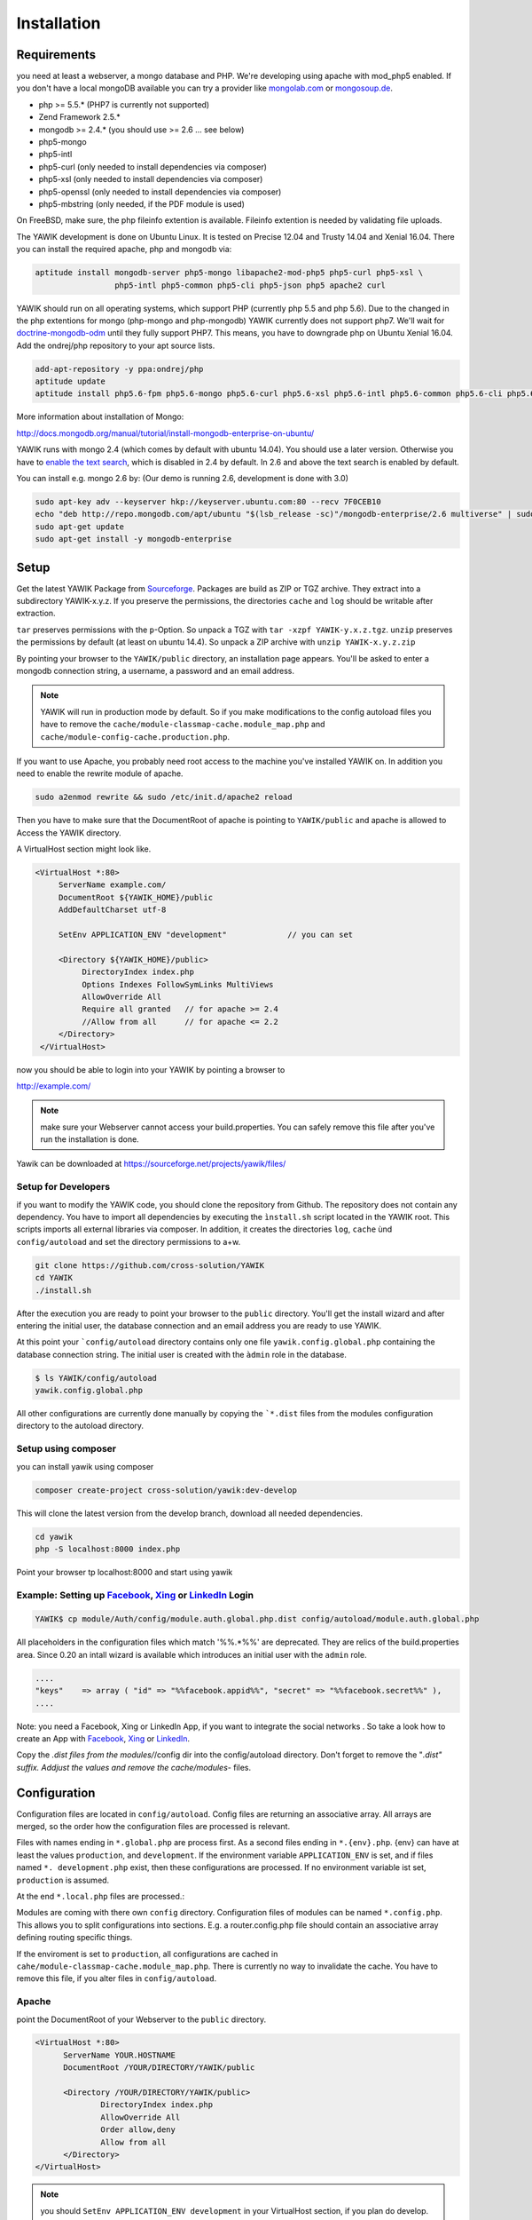 Installation
============

Requirements
------------

you need at least a webserver, a mongo database and PHP. We're developing using 
apache with mod_php5 enabled. If you don't have a local mongoDB available you can
try a provider like mongolab.com_ or mongosoup.de_.

.. _mongolab.com: https://mongolab.com/welcome/
.. _mongosoup.de: https://www.mongosoup.de/

* php >= 5.5.* (PHP7 is currently not supported)
* Zend Framework 2.5.*
* mongodb >= 2.4.* (you should use >= 2.6 ... see below)
* php5-mongo
* php5-intl
* php5-curl (only needed to install dependencies via composer)
* php5-xsl (only needed to install dependencies via composer)
* php5-openssl (only needed to install dependencies via composer)
* php5-mbstring (only needed, if the PDF module is used)

On FreeBSD, make sure, the php fileinfo extention is available. Fileinfo extention is needed by validating file uploads.

The YAWIK development is done on Ubuntu Linux. It is tested on Precise 12.04 and Trusty
14.04 and Xenial 16.04. There you can install the required apache, php and mongodb via:

.. code-block:: sh

  aptitude install mongodb-server php5-mongo libapache2-mod-php5 php5-curl php5-xsl \
                   php5-intl php5-common php5-cli php5-json php5 apache2 curl

YAWIK should run on all operating systems, which support PHP (currently php 5.5 and php 5.6). Due to the changed in the
php extentions for mongo (php-mongo and php-mongodb) YAWIK currently does not support php7. We'll wait for
doctrine-mongodb-odm_ until they fully support PHP7. This means, you have to downgrade php on Ubuntu Xenial 16.04. Add
the ondrej/php repository to your apt source lists.


.. code-block:: sh

 add-apt-repository -y ppa:ondrej/php
 aptitude update
 aptitude install php5.6-fpm php5.6-mongo php5.6-curl php5.6-xsl php5.6-intl php5.6-common php5.6-cli php5.6-json curl

.. _doctrine-mongodb-odm: http://doctrine-orm.readthedocs.io/projects/doctrine-mongodb-odm/en/latest/#


More information about installation of Mongo:

http://docs.mongodb.org/manual/tutorial/install-mongodb-enterprise-on-ubuntu/

YAWIK runs with mongo 2.4 (which comes by default with ubuntu 14.04). You should use a later version. Otherwise you have
to `enable the text search`_, which is disabled in 2.4 by default. In 2.6 and above the text search is enabled by default.

.. _enable the text search: https://docs.mongodb.com/v2.4/tutorial/enable-text-search/

You can install e.g. mongo 2.6 by: (Our demo is running 2.6, development is done with 3.0)

.. code-block:: sh

 sudo apt-key adv --keyserver hkp://keyserver.ubuntu.com:80 --recv 7F0CEB10
 echo "deb http://repo.mongodb.com/apt/ubuntu "$(lsb_release -sc)"/mongodb-enterprise/2.6 multiverse" | sudo tee /etc/apt/sources.list.d/mongodb-enterprise-2.6.list
 sudo apt-get update
 sudo apt-get install -y mongodb-enterprise

Setup
-----


Get the latest YAWIK Package from Sourceforge_. Packages are build as ZIP or TGZ archive. 
They extract into a subdirectory YAWIK-x.y.z. If you preserve the permissions, the directories
``cache`` and ``log`` should be writable after extraction.

``tar`` preserves permissions with the ``p``-Option. So unpack a TGZ with ``tar -xzpf YAWIK-y.x.z.tgz``.
``unzip`` preserves the permissions by default (at least on ubuntu 14.4). So unpack a ZIP archive with
``unzip YAWIK-x.y.z.zip``

.. _Sourceforge: https://sourceforge.net/projects/yawik/

.. figure:: images/install-step-2.png
    :scale: 20%
    :align: right

.. figure:: images/install-step-1.png
    :scale: 20%
    :align: right

By pointing your browser to the ``YAWIK/public`` directory, an installation page appears. You'll be asked to
enter a mongodb connection string, a username, a password and an email address.

.. note::

    YAWIK will run in production mode by default. So if you make modifications to the config autoload files you
    have to remove the ``cache/module-classmap-cache.module_map.php`` and ``cache/module-config-cache.production.php``.


If you want to use Apache, you probably need root access to the machine you've installed
YAWIK on. In addition you need to enable the rewrite module of apache.

.. code-block:: sh

  sudo a2enmod rewrite && sudo /etc/init.d/apache2 reload

Then you have to make sure that the DocumentRoot of apache is pointing to ``YAWIK/public``
and apache is allowed to Access the YAWIK directory.

A VirtualHost section might look like.

.. code-block:: sh

   <VirtualHost *:80>
        ServerName example.com/
        DocumentRoot ${YAWIK_HOME}/public
        AddDefaultCharset utf-8

        SetEnv APPLICATION_ENV "development"             // you can set

        <Directory ${YAWIK_HOME}/public>
             DirectoryIndex index.php
             Options Indexes FollowSymLinks MultiViews
             AllowOverride All
             Require all granted   // for apache >= 2.4
             //Allow from all      // for apache <= 2.2
        </Directory>
    </VirtualHost>



now you should be able to login into your YAWIK by pointing a browser to

http://example.com/

.. note::

    make sure your Webserver cannot access your build.properties. You can safely remove this file
    after you've run the installation is done.


Yawik can be downloaded at https://sourceforge.net/projects/yawik/files/

Setup for Developers
^^^^^^^^^^^^^^^^^^^^

if you want to modify the YAWIK code, you should clone the repository from Github. 
The repository does not contain any dependency. You have to import all dependencies by 
executing the ``ìnstall.sh`` script located in the YAWIK root. This scripts imports 
all external libraries via composer. In addition, it creates the directories ``log``, 
``cache`` ùnd  ``config/autoload`` and set the directory permissions to a+w. 

.. code-block:: sh

  git clone https://github.com/cross-solution/YAWIK
  cd YAWIK
  ./install.sh


After the execution you are ready to point your browser to the ``public`` directory.
You'll get the install wizard and after entering the initial user, the database
connection and an email address you are ready to use YAWIK.

At this point your ```config/autoload`` directory contains only one file 
``yawik.config.global.php`` containing the database connection string. The initial user
is created with the ``àdmin`` role in the database.

.. code-block:: sh

    $ ls YAWIK/config/autoload
    yawik.config.global.php

All other configurations are currently done manually by copying the ```*.dist`` files
from the modules configuration directory to the autoload directory.

Setup using composer
^^^^^^^^^^^^^^^^^^^^

you can install yawik using composer

.. code-block:: sh

  composer create-project cross-solution/yawik:dev-develop

This will clone the latest version from the develop branch, download all needed dependencies.

.. code-block:: sh

    cd yawik
    php -S localhost:8000 index.php

Point your browser tp localhost:8000 and start using yawik




Example: Setting up Facebook_, Xing_ or LinkedIn_ Login
^^^^^^^^^^^^^^^^^^^^^^^^^^^^^^^^^^^^^^^^^^^^^^^^^^^^^^^

.. code-block:: sh

    YAWIK$ cp module/Auth/config/module.auth.global.php.dist config/autoload/module.auth.global.php

  
All placeholders in the configuration files which match '%%.*%%' are deprecated. They are relics of
the build.properties area. Since 0.20 an intall wizard is available which introduces an initial
user with the ``admin`` role. 



.. code-block:: sh

    ....
    "keys"    => array ( "id" => "%%facebook.appid%%", "secret" => "%%facebook.secret%%" ),    
    ....

Note: you need a Facebook, Xing or LinkedIn App, if you want to integrate the social
networks . So take a look how to create an App with Facebook_, Xing_ or LinkedIn_. 

.. _Facebook: https://developers.facebook.com/
.. _Xing: https://dev.xing.com/overview
.. _LinkedIn: https://developer.linkedin.com/

Copy the *.dist files from the modules/*/config dir into the config/autoload directory. Don't forget
to remove the "*.dist" suffix. Addjust the values and remove the cache/modules-* files.


.. _composer: https://getcomposer.org/
.. _phing: http://www.phing.info/

Configuration
-------------

Configuration files are located in ``config/autoload``. Config files are 
returning an associative array. All arrays are merged, so the order how
the configuration files are processed is relevant.

Files with names ending in ``*.global.php`` are process first. As a second
files ending in ``*.{env}.php``. {env} can have at least the values ``production``, 
and ``development``. 
If the environment variable ``APPLICATION_ENV`` is set, and if files named 
``*. development.php`` exist, then these configurations are processed. If no environment
variable ist set, ``production`` is assumed.

At the end ``*.local.php`` files are processed.:

Modules are coming with there own ``config`` directory. Configuration files of
modules can be named ``*.config.php``. This allows you to split configurations
into sections. E.g. a router.config.php file should contain an associative
array defining routing specific things.

If the enviroment is set to ``production``, all configurations are cached in
``cahe/module-classmap-cache.module_map.php``. There is currently no way to invalidate the
cache. You have to remove this file, if you alter files in ``config/autoload``.


Apache
^^^^^^

point the DocumentRoot of your Webserver to the ``public`` directory.

.. code-block:: sh

  <VirtualHost *:80>
        ServerName YOUR.HOSTNAME
        DocumentRoot /YOUR/DIRECTORY/YAWIK/public
  
        <Directory /YOUR/DIRECTORY/YAWIK/public>
                DirectoryIndex index.php
                AllowOverride All
                Order allow,deny
                Allow from all
        </Directory>
  </VirtualHost>

.. note::

  you should ``SetEnv APPLICATION_ENV development`` in your VirtualHost section,
  if you plan do develop.


Nginx
^^^^^
A configuration file for Nginx looks like this

.. code-block:: sh

  server {
       listen         80;

        server_name my.yawik.host;

        root /your-location/YAWIK/public;
        index index.html index.htm index.php;
        charset utf-8;

        location / {
            try_files $uri $uri/ /index.php$is_args$args;
        }

        location ~ \.php$ {
            fastcgi_param  SCRIPT_FILENAME $document_root$fastcgi_script_name;
            fastcgi_pass unix:/run/php/php5.6-fpm.sock;
            fastcgi_param   APPLICATION_ENV  production;
            include /etc/nginx/fastcgi_params;
        }
  }


Authentication
^^^^^^^^^^^^^^

to enable login via Facebook, Xing, LinkedIn or any other hybridauth_ adapter simply copy the module.auth.local.php.dist_
file to ``config/autoload/module.auth.local.php`` and adjust your keys and secrets.

.. _hybridauth: http://hybridauth.sourceforge.net/
.. _module.auth.local.php.dist: https://github.com/cross-solution/YAWIK/blob/develop/module/Auth/config/module.auth.global.php.dist

.. code-block:: php
   :linenos:

   <?php
   return array(
	'hybridauth' => array(
        "Facebook" => array (
            "enabled" => true,
            "keys"    => array ( "id" => "", "secret" => "" ),
            "scope"       => 'email, user_about_me, user_birthday, user_hometown, user_website',
        ),
        "LinkedIn" => array (
            "enabled" => true,
            "keys"    => array ( "key" => "", "secret" => "" ),
        ),
        "XING" => array (
            "enabled" => true,
            "keys"    => array ( "key" => "", "secret" => "" ),
        ),
        "Github" => array(
            "enabled" => true,
            'keys'    => array ( "id" => "", 'secret' => ""),
            "scope"   => ''
        ),
        "Google" => array(
             "enabled" => true,
             'keys'    => array ( "id" => 'xxxxxxxxxxxx-xxxxxxxxxxxxxxxxxxxxxxxx.apps.googleusercontent.com', 'secret' => ''),
             "scope"   => 'https://www.googleapis.com/auth/userinfo.profile https://www.googleapis.com/auth/userinfo.email',
        ),
   );
   ?>

Debugging
^^^^^^^^^

you can enable the debugging Mode by setting the environment variable
``APPLICATION_ENV=development``. This will increase the debug
level, enable error messages on the screen and disables sending of mails to the
recipients, stored in the database. You can overwrite the the all recipients (To, CC, Bcc)
by setting ``mail.develop.override_recipient=<your mail address>``